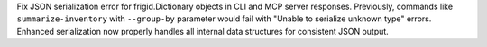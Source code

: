 Fix JSON serialization error for frigid.Dictionary objects in CLI and MCP server responses. Previously, commands like ``summarize-inventory`` with ``--group-by`` parameter would fail with "Unable to serialize unknown type" errors. Enhanced serialization now properly handles all internal data structures for consistent JSON output.